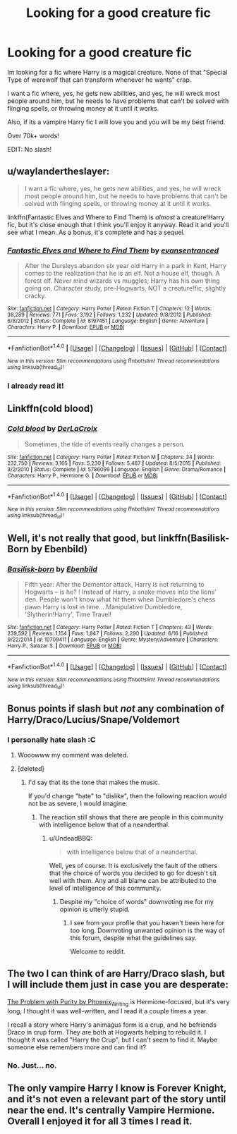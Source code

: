 #+TITLE: Looking for a good creature fic

* Looking for a good creature fic
:PROPERTIES:
:Author: laserthrasher1
:Score: 2
:DateUnix: 1473041142.0
:DateShort: 2016-Sep-05
:FlairText: Request
:END:
Im looking for a fic where Harry is a magical creature. None of that "Special Type of werewolf that can transform whenever he wants" crap.

I want a fic where, yes, he gets new abilities, and yes, he will wreck most people around him, but he needs to have problems that can't be solved with flinging spells, or throwing money at it until it works.

Also, if its a vampire Harry fic I will love you and you will be my best friend.

Over 70k+ words!

EDIT: No slash!


** u/waylandertheslayer:
#+begin_quote
  I want a fic where, yes, he gets new abilities, and yes, he will wreck most people around him, but he needs to have problems that can't be solved with flinging spells, or throwing money at it until it works.
#+end_quote

linkffn(Fantastic Elves and Where to Find Them) is /almost/ a creature!Harry fic, but it's close enough that I think you'll enjoy it anyway. Read it and you'll see what I mean. As a bonus, it's complete and has a sequel.
:PROPERTIES:
:Author: waylandertheslayer
:Score: 3
:DateUnix: 1473118590.0
:DateShort: 2016-Sep-06
:END:

*** [[http://www.fanfiction.net/s/8197451/1/][*/Fantastic Elves and Where to Find Them/*]] by [[https://www.fanfiction.net/u/651163/evansentranced][/evansentranced/]]

#+begin_quote
  After the Dursleys abandon six year old Harry in a park in Kent, Harry comes to the realization that he is an elf. Not a house elf, though. A forest elf. Never mind wizards vs muggles; Harry has his own thing going on. Character study, pre-Hogwarts, NOT a creature!fic, slightly cracky.
#+end_quote

^{/Site/: [[http://www.fanfiction.net/][fanfiction.net]] *|* /Category/: Harry Potter *|* /Rated/: Fiction T *|* /Chapters/: 12 *|* /Words/: 38,289 *|* /Reviews/: 771 *|* /Favs/: 3,192 *|* /Follows/: 1,232 *|* /Updated/: 9/8/2012 *|* /Published/: 6/8/2012 *|* /Status/: Complete *|* /id/: 8197451 *|* /Language/: English *|* /Genre/: Adventure *|* /Characters/: Harry P. *|* /Download/: [[http://www.ff2ebook.com/old/ffn-bot/index.php?id=8197451&source=ff&filetype=epub][EPUB]] or [[http://www.ff2ebook.com/old/ffn-bot/index.php?id=8197451&source=ff&filetype=mobi][MOBI]]}

--------------

*FanfictionBot*^{1.4.0} *|* [[[https://github.com/tusing/reddit-ffn-bot/wiki/Usage][Usage]]] | [[[https://github.com/tusing/reddit-ffn-bot/wiki/Changelog][Changelog]]] | [[[https://github.com/tusing/reddit-ffn-bot/issues/][Issues]]] | [[[https://github.com/tusing/reddit-ffn-bot/][GitHub]]] | [[[https://www.reddit.com/message/compose?to=tusing][Contact]]]

^{/New in this version: Slim recommendations using/ ffnbot!slim! /Thread recommendations using/ linksub(thread_id)!}
:PROPERTIES:
:Author: FanfictionBot
:Score: 1
:DateUnix: 1473118624.0
:DateShort: 2016-Sep-06
:END:


*** I already read it!
:PROPERTIES:
:Author: laserthrasher1
:Score: 1
:DateUnix: 1473119827.0
:DateShort: 2016-Sep-06
:END:


** Linkffn(cold blood)
:PROPERTIES:
:Author: viol8er
:Score: 2
:DateUnix: 1473103866.0
:DateShort: 2016-Sep-06
:END:

*** [[http://www.fanfiction.net/s/5786099/1/][*/Cold blood/*]] by [[https://www.fanfiction.net/u/1679315/DerLaCroix][/DerLaCroix/]]

#+begin_quote
  Sometimes, the tide of events really changes a person.
#+end_quote

^{/Site/: [[http://www.fanfiction.net/][fanfiction.net]] *|* /Category/: Harry Potter *|* /Rated/: Fiction M *|* /Chapters/: 34 *|* /Words/: 232,750 *|* /Reviews/: 3,165 *|* /Favs/: 5,230 *|* /Follows/: 5,487 *|* /Updated/: 8/5/2015 *|* /Published/: 3/2/2010 *|* /Status/: Complete *|* /id/: 5786099 *|* /Language/: English *|* /Genre/: Drama/Romance *|* /Characters/: Harry P., Hermione G. *|* /Download/: [[http://www.ff2ebook.com/old/ffn-bot/index.php?id=5786099&source=ff&filetype=epub][EPUB]] or [[http://www.ff2ebook.com/old/ffn-bot/index.php?id=5786099&source=ff&filetype=mobi][MOBI]]}

--------------

*FanfictionBot*^{1.4.0} *|* [[[https://github.com/tusing/reddit-ffn-bot/wiki/Usage][Usage]]] | [[[https://github.com/tusing/reddit-ffn-bot/wiki/Changelog][Changelog]]] | [[[https://github.com/tusing/reddit-ffn-bot/issues/][Issues]]] | [[[https://github.com/tusing/reddit-ffn-bot/][GitHub]]] | [[[https://www.reddit.com/message/compose?to=tusing][Contact]]]

^{/New in this version: Slim recommendations using/ ffnbot!slim! /Thread recommendations using/ linksub(thread_id)!}
:PROPERTIES:
:Author: FanfictionBot
:Score: 1
:DateUnix: 1473103882.0
:DateShort: 2016-Sep-06
:END:


** Well, it's not really that good, but linkffn(Basilisk-Born by Ebenbild)
:PROPERTIES:
:Author: yarglethatblargle
:Score: 1
:DateUnix: 1473098757.0
:DateShort: 2016-Sep-05
:END:

*** [[http://www.fanfiction.net/s/10709411/1/][*/Basilisk-born/*]] by [[https://www.fanfiction.net/u/4707996/Ebenbild][/Ebenbild/]]

#+begin_quote
  Fifth year: After the Dementor attack, Harry is not returning to Hogwarts -- is he? ! Instead of Harry, a snake moves into the lions' den. People won't know what hit them when Dumbledore's chess pawn Harry is lost in time... Manipulative Dumbledore, 'Slytherin!Harry', Time Travel!
#+end_quote

^{/Site/: [[http://www.fanfiction.net/][fanfiction.net]] *|* /Category/: Harry Potter *|* /Rated/: Fiction T *|* /Chapters/: 43 *|* /Words/: 239,592 *|* /Reviews/: 1,154 *|* /Favs/: 1,847 *|* /Follows/: 2,290 *|* /Updated/: 6/16 *|* /Published/: 9/22/2014 *|* /id/: 10709411 *|* /Language/: English *|* /Genre/: Mystery/Adventure *|* /Characters/: Harry P., Salazar S. *|* /Download/: [[http://www.ff2ebook.com/old/ffn-bot/index.php?id=10709411&source=ff&filetype=epub][EPUB]] or [[http://www.ff2ebook.com/old/ffn-bot/index.php?id=10709411&source=ff&filetype=mobi][MOBI]]}

--------------

*FanfictionBot*^{1.4.0} *|* [[[https://github.com/tusing/reddit-ffn-bot/wiki/Usage][Usage]]] | [[[https://github.com/tusing/reddit-ffn-bot/wiki/Changelog][Changelog]]] | [[[https://github.com/tusing/reddit-ffn-bot/issues/][Issues]]] | [[[https://github.com/tusing/reddit-ffn-bot/][GitHub]]] | [[[https://www.reddit.com/message/compose?to=tusing][Contact]]]

^{/New in this version: Slim recommendations using/ ffnbot!slim! /Thread recommendations using/ linksub(thread_id)!}
:PROPERTIES:
:Author: FanfictionBot
:Score: 1
:DateUnix: 1473098794.0
:DateShort: 2016-Sep-05
:END:


** Bonus points if slash but /not/ any combination of Harry/Draco/Lucius/Snape/Voldemort
:PROPERTIES:
:Author: NaughtyGaymer
:Score: 1
:DateUnix: 1473046495.0
:DateShort: 2016-Sep-05
:END:

*** I personally hate slash :C
:PROPERTIES:
:Author: laserthrasher1
:Score: 2
:DateUnix: 1473046956.0
:DateShort: 2016-Sep-05
:END:

**** Wooowww my comment was deleted.
:PROPERTIES:
:Author: laserthrasher1
:Score: 1
:DateUnix: 1473119895.0
:DateShort: 2016-Sep-06
:END:


**** [deleted]
:PROPERTIES:
:Score: 0
:DateUnix: 1473060562.0
:DateShort: 2016-Sep-05
:END:

***** I'd say that its the tone that makes the music.

If you'd change "hate" to "dislike", then the following reaction would not be as severe, I would imagine.
:PROPERTIES:
:Author: UndeadBBQ
:Score: 1
:DateUnix: 1473061714.0
:DateShort: 2016-Sep-05
:END:

****** The reaction still shows that there are people in this community with intelligence below that of a neanderthal.
:PROPERTIES:
:Author: laserthrasher1
:Score: -2
:DateUnix: 1473061821.0
:DateShort: 2016-Sep-05
:END:

******* u/UndeadBBQ:
#+begin_quote
  with intelligence below that of a neanderthal.
#+end_quote

Well, yes of course. It is exclusively the fault of the others that the choice of words you decided to go for doesn't sit well with them. Any and all blame can be attributed to the level of intelligence of this community.
:PROPERTIES:
:Author: UndeadBBQ
:Score: 2
:DateUnix: 1473062859.0
:DateShort: 2016-Sep-05
:END:

******** Despite my "choice of words" downvoting me for my opinion is utterly stupid.
:PROPERTIES:
:Author: laserthrasher1
:Score: 1
:DateUnix: 1473063073.0
:DateShort: 2016-Sep-05
:END:

********* I see from your profile that you haven't been here for too long. Downvoting unwanted opinion is the way of this forum, despite what the guidelines say.

Welcome to reddit.
:PROPERTIES:
:Author: UndeadBBQ
:Score: 7
:DateUnix: 1473063584.0
:DateShort: 2016-Sep-05
:END:


** The two I can think of are Harry/Draco slash, but I will include them just in case you are desperate:

[[https://www.fanfiction.net/s/4776976/1/The-Problem-with-Purity][The Problem with Purity by Phoenix_Writing]] is Hermione-focused, but it's very long, I thought it was well-written, and I read it a couple times a year.

I recall a story where Harry's animagus form is a crup, and he befriends Draco in crup form. They are both at Hogwarts helping to rebuild it. I thought it was called "Harry the Crup", but I can't seem to find it. Maybe someone else remembers more and can find it?
:PROPERTIES:
:Author: a_marie_z
:Score: 1
:DateUnix: 1473049630.0
:DateShort: 2016-Sep-05
:END:

*** No. Just... no.
:PROPERTIES:
:Author: laserthrasher1
:Score: 4
:DateUnix: 1473055870.0
:DateShort: 2016-Sep-05
:END:


** The only vampire Harry I know is Forever Knight, and it's not even a relevant part of the story until near the end. It's centrally Vampire Hermione. Overall I enjoyed it for all 3 times I read it.
:PROPERTIES:
:Author: DevoidOfVoid
:Score: 1
:DateUnix: 1473058008.0
:DateShort: 2016-Sep-05
:END:
